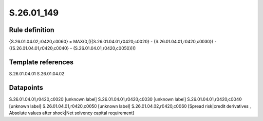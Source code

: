 ===========
S.26.01_149
===========

Rule definition
---------------

{S.26.01.04.02,r0420,c0060} = MAX(0,(({S.26.01.04.01,r0420,c0020} - {S.26.01.04.01,r0420,c0030}) - ({S.26.01.04.01,r0420,c0040} - {S.26.01.04.01,r0420,c0050})))


Template references
-------------------

S.26.01.04.01
S.26.01.04.02

Datapoints
----------

S.26.01.04.01,r0420,c0020 [unknown label]
S.26.01.04.01,r0420,c0030 [unknown label]
S.26.01.04.01,r0420,c0040 [unknown label]
S.26.01.04.01,r0420,c0050 [unknown label]
S.26.01.04.02,r0420,c0060 [Spread risk|credit derivatives , Absolute values after shock|Net solvency capital requirement]



